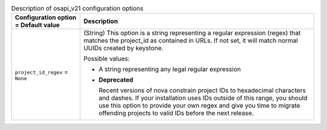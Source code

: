 ..
    Warning: Do not edit this file. It is automatically generated from the
    software project's code and your changes will be overwritten.

    The tool to generate this file lives in openstack-doc-tools repository.

    Please make any changes needed in the code, then run the
    autogenerate-config-doc tool from the openstack-doc-tools repository, or
    ask for help on the documentation mailing list, IRC channel or meeting.

.. _nova-osapi_v21:

.. list-table:: Description of osapi_v21 configuration options
   :header-rows: 1
   :class: config-ref-table

   * - Configuration option = Default value
     - Description

   * - ``project_id_regex`` = ``None``

     - (String) This option is a string representing a regular expression (regex) that matches the project_id as contained in URLs. If not set, it will match normal UUIDs created by keystone.

       Possible values:

       * A string representing any legal regular expression

       - **Deprecated**

         Recent versions of nova constrain project IDs to hexadecimal characters and dashes. If your installation uses IDs outside of this range, you should use this option to provide your own regex and give you time to migrate offending projects to valid IDs before the next release.
